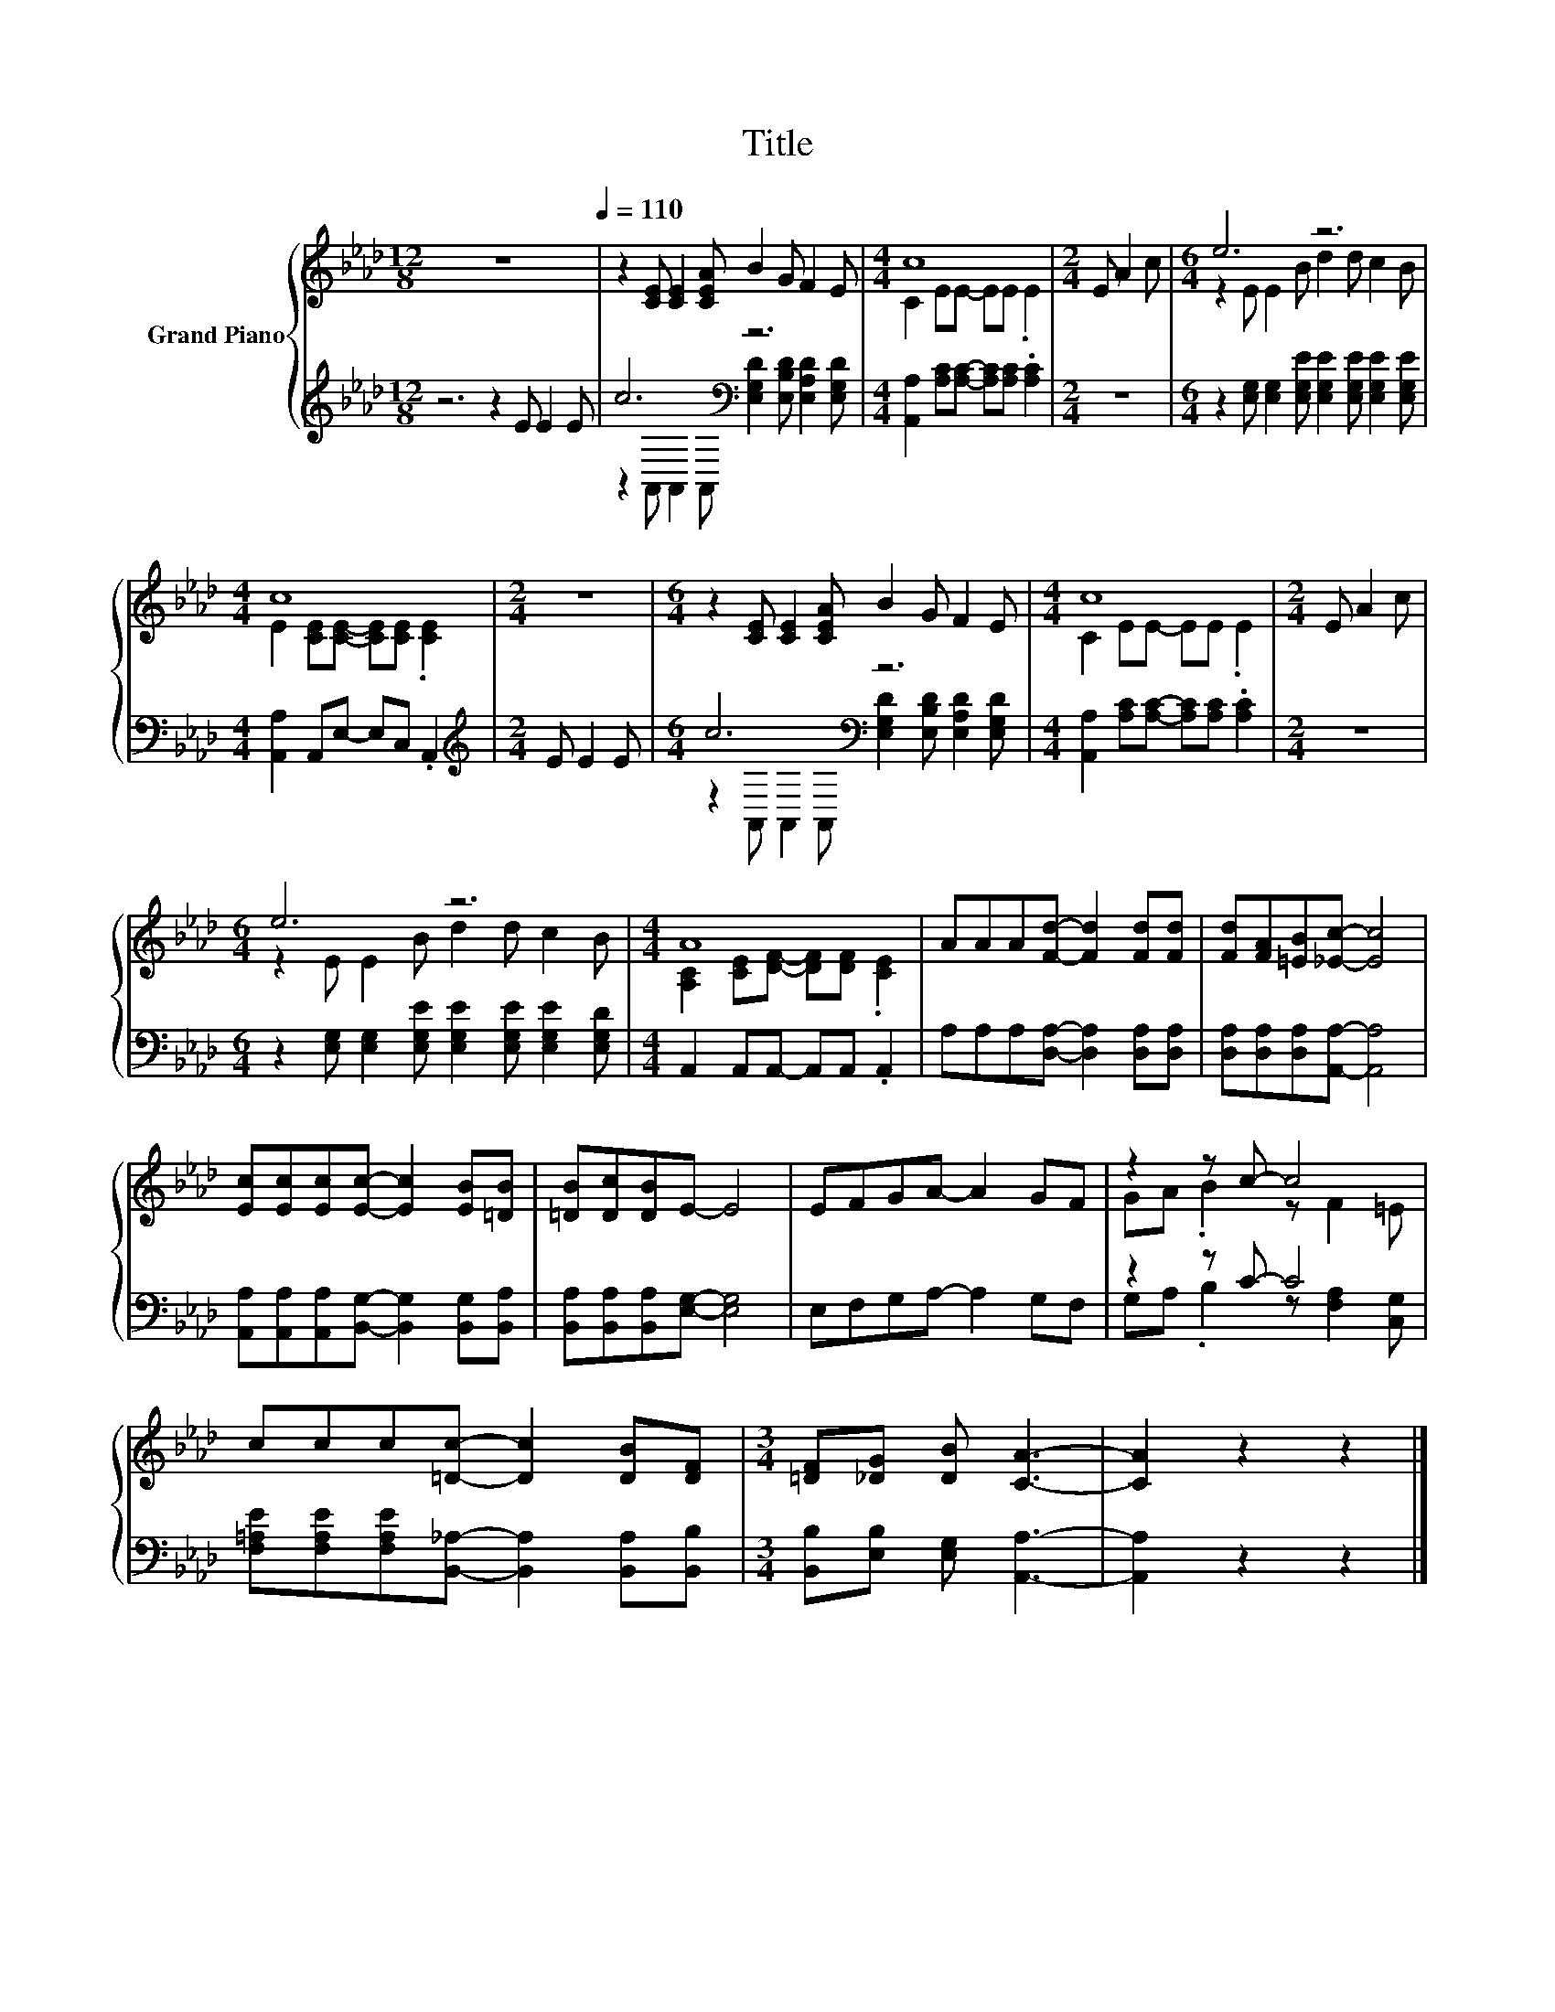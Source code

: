 X:1
T:Title
%%score { ( 1 4 ) | ( 2 3 ) }
L:1/8
M:12/8
K:Ab
V:1 treble nm="Grand Piano"
V:4 treble 
V:2 treble 
V:3 treble 
V:1
 z12[Q:1/4=110] | z2 [CE] [CE]2 [CEA] B2 G F2 E |[M:4/4] c8 |[M:2/4] E A2 c |[M:6/4] e6 z6 | %5
[M:4/4] c8 |[M:2/4] z4 |[M:6/4] z2 [CE] [CE]2 [CEA] B2 G F2 E |[M:4/4] c8 |[M:2/4] E A2 c | %10
[M:6/4] e6 z6 |[M:4/4] A8 | AAA[Fd]- [Fd]2 [Fd][Fd] | [Fd][FA][=EB][_Ec]- [Ec]4 | %14
 [Ec][Ec][Ec][Ec]- [Ec]2 [EB][=DB] | [=DB][Dc][DB]E- E4 | EFGA- A2 GF | z2 z c- c4 | %18
 ccc[=Dc]- [Dc]2 [DB][DF] |[M:3/4] [=DF][_DG] [DB] [CA]3- | [CA]2 z2 z2 |] %21
V:2
 z6 z2 E E2 E | c6[K:bass] z6 |[M:4/4] [A,,A,]2 [A,C][A,C]- [A,C][A,C] .[A,C]2 |[M:2/4] z4 | %4
[M:6/4] z2 [E,G,] [E,G,]2 [E,G,E] [E,G,E]2 [E,G,E] [E,G,E]2 [E,G,E] | %5
[M:4/4] [A,,A,]2 A,,E,- E,C, .A,,2 |[M:2/4][K:treble] E E2 E |[M:6/4] c6[K:bass] z6 | %8
[M:4/4] [A,,A,]2 [A,C][A,C]- [A,C][A,C] .[A,C]2 |[M:2/4] z4 | %10
[M:6/4] z2 [E,G,] [E,G,]2 [E,G,E] [E,G,E]2 [E,G,E] [E,G,E]2 [E,G,D] | %11
[M:4/4] A,,2 A,,A,,- A,,A,, .A,,2 | A,A,A,[D,A,]- [D,A,]2 [D,A,][D,A,] | %13
 [D,A,][D,A,][D,A,][A,,A,]- [A,,A,]4 | [A,,A,][A,,A,][A,,A,][B,,G,]- [B,,G,]2 [B,,G,][B,,A,] | %15
 [B,,A,][B,,A,][B,,A,][E,G,]- [E,G,]4 | E,F,G,A,- A,2 G,F, | z2 z C- C4 | %18
 [F,=A,E][F,A,E][F,A,E][B,,_A,]- [B,,A,]2 [B,,A,][B,,B,] |[M:3/4] [B,,B,][E,B,] [E,G,] [A,,A,]3- | %20
 [A,,A,]2 z2 z2 |] %21
V:3
 x12 | z2[K:bass] A,, A,,2 A,, [E,G,D]2 [E,B,D] [E,A,D]2 [E,G,D] |[M:4/4] x8 |[M:2/4] x4 | %4
[M:6/4] x12 |[M:4/4] x8 |[M:2/4][K:treble] x4 | %7
[M:6/4] z2[K:bass] A,, A,,2 A,, [E,G,D]2 [E,B,D] [E,A,D]2 [E,G,D] |[M:4/4] x8 |[M:2/4] x4 | %10
[M:6/4] x12 |[M:4/4] x8 | x8 | x8 | x8 | x8 | x8 | G,A, .B,2 z [F,A,]2 [C,G,] | x8 |[M:3/4] x6 | %20
 x6 |] %21
V:4
 x12 | x12 |[M:4/4] C2 EE- EE .E2 |[M:2/4] x4 |[M:6/4] z2 E E2 B d2 d c2 B | %5
[M:4/4] E2 [CE][CE]- [CE][CE] .[CE]2 |[M:2/4] x4 |[M:6/4] x12 |[M:4/4] C2 EE- EE .E2 |[M:2/4] x4 | %10
[M:6/4] z2 E E2 B d2 d c2 B |[M:4/4] [A,C]2 [CE][DF]- [DF][DF] .[CE]2 | x8 | x8 | x8 | x8 | x8 | %17
 GA .B2 z F2 =E | x8 |[M:3/4] x6 | x6 |] %21

